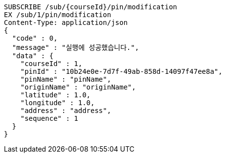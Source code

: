 [source,http,options="nowrap"]
----
SUBSCRIBE /sub/{courseId}/pin/modification
EX /sub/1/pin/modification
Content-Type: application/json
{
  "code" : 0,
  "message" : "실행에 성공했습니다.",
  "data" : {
    "courseId" : 1,
    "pinId" : "10b24e0e-7d7f-49ab-858d-14097f47ee8a",
    "pinName" : "pinName",
    "originName" : "originName",
    "latitude" : 1.0,
    "longitude" : 1.0,
    "address" : "address",
    "sequence" : 1
  }
}
----
